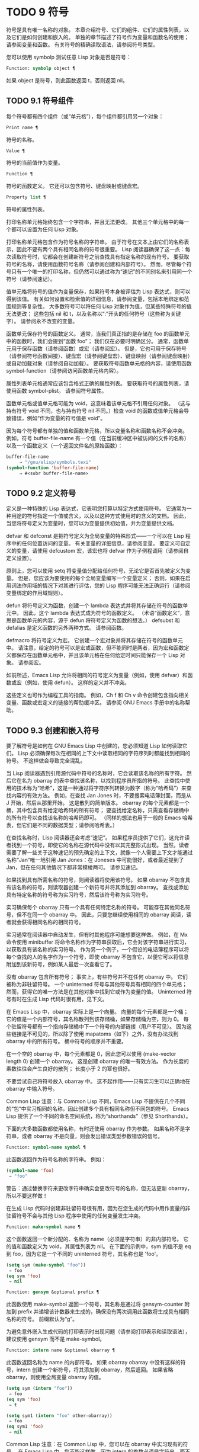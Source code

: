 #+LATEX_COMPILER: xelatex
#+LATEX_CLASS: elegantpaper
#+OPTIONS: prop:t
#+OPTIONS: ^:nil

* TODO 9 符号

符号是具有唯一名称的对象。  本章介绍符号、它们的组件、它们的属性列表，以及它们是如何创建和嵌入的。  单独的章节描述了符号作为变量和函数名的使用；  请参阅变量和函数。  有关符号的精确读取语法，请参阅符号类型。

您可以使用 symbolp 测试任意 Lisp 对象是否是符号：

#+begin_src emacs-lisp
  Function: symbolp object ¶
#+end_src

    如果 object 是符号，则此函数返回 t，否则返回 nil。

** TODO 9.1 符号组件

每个符号都有四个组件（或“单元格”），每个组件都引用另一个对象：

#+begin_src emacs-lisp
  Print name ¶
#+end_src

    符号的名称。
#+begin_src emacs-lisp
  Value ¶
#+end_src

    符号的当前值作为变量。
#+begin_src emacs-lisp
  Function ¶
#+end_src

    符号的函数定义。  它还可以包含符号、键盘映射或键盘宏。
#+begin_src emacs-lisp
  Property list ¶
#+end_src

    符号的属性列表。

打印名称单元格始终包含一个字符串，并且无法更改。  其他三个单元格中的每一个都可以设置为任何 Lisp 对象。

打印名称单元格包含作为符号名称的字符串。  由于符号在文本上由它们的名称表示，因此不要有两个具有相同名称的符号很重要。  Lisp 阅读器确保了这一点：每次读取符号时，它都会在创建新符号之前查找具有指定名称的现有符号。  要获取符号的名称，请使用函数符号名称（请参阅创建和内部符号）。  然而，尽管每个符号只有一个唯一的打印名称，但仍然可以通过称为“速记”的不同别名来引用同一个符号（请参阅速记）。

值单元格将符号的值作为变量保存，如果符号本身被评估为 Lisp 表达式，则可以得到该值。  有关如何设置和检索值的详细信息，请参阅变量，包括本地绑定和范围规则等复杂性。  大多数符号可以将任何 Lisp 对象作为值，但某些特殊符号的值无法更改；  这些包括 nil 和 t，以及名称以“:”开头的任何符号（这些称为关键字）。  请参阅永不改变的变量。

函数单元保存符号的函数定义。  通常，当我们真正指的是存储在 foo 的函数单元中的函数时，我们会提到“函数 foo”；  我们仅在必要时明确区分。  通常，函数单元用于保存函数（请参阅函数）或宏（请参阅宏）。  但是，它也可用于保存符号（请参阅符号函数间接）、键盘宏（请参阅键盘宏）、键盘映射（请参阅键盘映射）或自动加载对象（请参阅自动加载）。  要获取符号函数单元格的内容，请使用函数 symbol-function（请参阅访问函数单元格内容）。

属性列表单元格通常应该包含格式正确的属性列表。  要获取符号的属性列表，请使用函数 symbol-plist。  请参阅符号属性。

函数单元格或值单元格可能为 void，这意味着该单元格不引用任何对象。  （这与持有符号 void 不同，也与持有符号 nil 不同。）检查 void 的函数或值单元格会导致错误，例如“作为变量的符号值是 void”。

因为每个符号都有单独的值和函数单元格，所以变量名称和函数名称不会冲突。  例如，符号 buffer-file-name 有一个值（在当前缓冲区中被访问的文件的名称）以及一个函数定义（一个返回文件名的原始函数）：

#+begin_src emacs-lisp
  buffer-file-name
       ⇒ "/gnu/elisp/symbols.texi"
  (symbol-function 'buffer-file-name)
       ⇒ #<subr buffer-file-name>
#+end_src

** TODO 9.2 定义符号

定义是一种特殊的 Lisp 表达式，它表明您打算以特定方式使用符号。  它通常为一种用途的符号指定一个值或含义，以及以这种方式使用时的含义的文档。  因此，当您将符号定义为变量时，您可以为变量提供初始值，并为变量提供文档。

defvar 和 defconst 是把符号定义为全局变量的特殊形式——一个可以在 Lisp 程序中的任何位置访问的变量。  有关变量的详细信息，请参阅变量。  要定义可自定义的变量，请使用 defcustom 宏，该宏也将 defvar 作为子例程调用（请参阅自定义设置）。

原则上，您可以使用 setq 将变量值分配给任何符号，无论它是否首先被定义为变量。  但是，您应该为要使用的每个全局变量编写一个变量定义；  否则，如果在启用词法作用域的情况下对其进行评估，您的 Lisp 程序可能无法正确运行（请参阅变量绑定的作用域规则）。

defun 将符号定义为函数，创建一个 lambda 表达式并将其存储在符号的函数单元中。  因此，这个 lambda 表达式成为符号的函数定义。  （术语“函数定义”，意思是函数单元的内容，源于 defun 将符号定义为函数的想法。） defsubst 和 defalias 是定义函数的另外两种方式。  请参阅函数。

defmacro 将符号定义为宏。  它创建一个宏对象并将其存储在符号的函数单元中。  请注意，给定的符号可以是宏或函数，但不能同时是两者，因为宏和函数定义都保存在函数单元格中，并且该单元格在任何给定时间只能保存一个 Lisp 对象。  请参阅宏。

如前所述，Emacs Lisp 允许将相同的符号定义为变量（例如，使用 defvar）和函数或宏（例如，使用 defun）。  这样的定义并不冲突。

这些定义也可作为编程工具的指南。  例如，Ch f 和 Ch v 命令创建包含指向相关变量、函数或宏定义的链接的帮助缓冲区。  请参阅 GNU Emacs 手册中的名称帮助。


** TODO 9.3 创建和嵌入符号

要了解符号是如何在 GNU Emacs Lisp 中创建的，您必须知道 Lisp 如何读取它们。  Lisp 必须确保每次在相同的上下文中读取相同的字符序列时都能找到相同的符号。  不这样做会导致完全混乱。

当 Lisp 阅读器遇到引用源代码中符号的名称时，它会读取该名称的所有字符。  然后它在名为 obarray 的表中查找该名称，以找到程序员所指的符号。  此查找中使用的技术称为“哈希”，这是一种通过将字符序列转换为数字（称为“哈希码”）来查找内容的有效方法。  例如，在查找 Jan Jones 时，不要搜索电话簿封面，而是从 J 开始，然后从那里开始。  这是散列的简单版本。  obarray 的每个元素都是一个桶，其中包含具有给定哈希码的所有符号；  要查找给定名称，只需查看存储桶中的所有符号以查找该名称的哈希码即可。  （同样的想法也用于一般的 Emacs 哈希表，但它们是不同的数据类型；请参阅哈希表。）

在查找名称时，Lisp 阅读器还会考虑“速记”。  如果程序员提供了它们，这允许读者找到一个符号，即使它的名称在源代码中没有以其完整形式出现。  当然，读者需要了解一些关于这种速记的预先确定的上下文，就像一个人需要上下文才能通过名称“Jan”唯一地引用 Jan Jones：在 Joneses 中可能很好，或者最近提到了 Jan，但在任何其他情况下都非常模棱两可。  请参见速记。

如果找到具有所需名称的符号，则阅读器将使用该符号。  如果 obarray 不包含具有该名称的符号，则读取器创建一个新符号并将其添加到 obarray。  查找或添加具有特定名称的符号称为实习符号，然后该符号称为实习符号。

实习确保每个 obarray 只有一个具有任何特定名称的符号。  可能存在其他同名符号，但不在同一个 obarray 中。  因此，只要您继续使用相同的 obarray 阅读，读者就会获得相同名称的相同符号。

实习通常在阅读器中自动发生，但有时其他程序可能想要这样做。  例如，在 Mx 命令使用 minibuffer 将命令名称作为字符串获取后，它会对该字符串进行实习，以获取具有该名称的实习符号。  作为另一个例子，一个假设的电话簿程序可以将每个查找的人的名字作为一个符号，即使 obarray 不包含它，以便它可以将信息附加到该新符号，例如某人最后一次查看它了。

没有 obarray 包含所有符号；  事实上，有些符号并不在任何 obarray 中。  它们被称为非驻留符号。  一个 uninterned 符号与其他符号具有相同的四个单元格；  然而，获得它的唯一方法是在其他对象中找到它或作为变量的值。  Uninterned 符号有时在生成 Lisp 代码时很有用，见下文。

在 Emacs Lisp 中，obarray 实际上是一个向量。  向量的每个元素都是一个桶；  它的值是一个内部符号，其名称散列到该存储桶，如果存储桶为空，则为 0。  每个驻留符号都有一个指向存储桶中下一个符号的内部链接（用户不可见）。  因为这些链接是不可见的，所以除了使用 mapatoms（如下）之外，没有办法找到 obarray 中的所有符号。  桶中符号的顺序并不重要。

在一个空的 obarray 中，每个元素都是 0，因此您可以使用 (make-vector length 0) 创建一个 obarray。  这是创建 obarray 的唯一有效方法。  作为长度的素数往往会产生良好的散列；  长度小于 2 的幂也很好。

不要尝试自己将符号放入 obarray 中。  这不起作用——只有实习生可以正确地在 obarray 中输入符号。

    Common Lisp 注意：与 Common Lisp 不同，Emacs Lisp 不提供在几个不同的“包”中实习相同的名称，因此创建多个具有相同名称但不同包的符号。  Emacs Lisp 提供了一个不同的命名空间系统，称为“shorthands”（参见 Shorthands）。

下面的大多数函数都使用名称，有时还使用 obarray 作为参数。  如果名称不是字符串，或者 obarray 不是向量，则会发出错误类型参数错误的信号。

#+begin_src emacs-lisp
  Function: symbol-name symbol ¶
#+end_src

    此函数返回作为符号名称的字符串。  例如：

    #+begin_src emacs-lisp
      (symbol-name 'foo)
	   ⇒ "foo"
    #+end_src


    警告：通过替换字符来更改字符串确实会更改符号的名称，但无法更新 obarray，所以不要这样做！

在生成 Lisp 代码时创建非驻留符号很有用，因为在您生成的代码中用作变量的非驻留符号不会与其他 Lisp 程序中使用的任何变量发生冲突。

#+begin_src emacs-lisp
  Function: make-symbol name ¶
#+end_src

    这个函数返回一个新分配的、名称为 name（必须是字符串）的非内部符号。  它的值和函数定义为 void，其属性列表为 nil。  在下面的示例中，sym 的值不是 eq 到 foo，因为它是一个不同的 uninterned 符号，其名称也是 'foo'。

    #+begin_src emacs-lisp
      (setq sym (make-symbol "foo"))
	   ⇒ foo
      (eq sym 'foo)
	   ⇒ nil
    #+end_src

#+begin_src emacs-lisp
  Function: gensym &optional prefix ¶
#+end_src

    此函数使用 make-symbol 返回一个符号，其名称是通过将 gensym-counter 附加到 prefix 并递增该计数器来生成的，确保没有两次调用此函数将生成具有相同名称的符号。  前缀默认为“g”。

为避免意外嵌入生成代码的打印表示时出现问题（请参阅打印表示和读取语法），建议使用 gensym 而不是 make-symbol。

#+begin_src emacs-lisp
  Function: intern name &optional obarray ¶
#+end_src

    此函数返回名称为 name 的内部符号。  如果 obarray obarray 中没有这样的符号，intern 创建一个新符号，将其添加到 obarray，然后返回。  如果省略 obarray，则使用全局变量 obarray 的值。

    #+begin_src emacs-lisp
      (setq sym (intern "foo"))
	   ⇒ foo
      (eq sym 'foo)
	   ⇒ t

      (setq sym1 (intern "foo" other-obarray))
	   ⇒ foo
      (eq sym1 'foo)
	   ⇒ nil
    #+end_src

    Common Lisp 注意：在 Common Lisp 中，您可以在 obarray 中实习现有的符号。  在 Emacs Lisp 中，您不能这样做，因为 intern 的参数必须是字符串，而不是符号。

#+begin_src emacs-lisp
  Function: intern-soft name &optional obarray ¶
#+end_src

    此函数返回 obarray 中名称为 name 的符号，如果 obarray 没有具有该名称的符号，则返回 nil。  因此，您可以使用 intern-soft 来测试具有给定名称的符号是否已被实习。  如果省略 obarray，则使用全局变量 obarray 的值。

    参数名称也可以是符号；  在这种情况下，如果 name 被实习在指定的 obarray 中，则该函数返回 name，否则返回 nil。

    #+begin_src emacs-lisp


      (intern-soft "frazzle")        ; No such symbol exists.
	   ⇒ nil
      (make-symbol "frazzle")        ; Create an uninterned one.
	   ⇒ frazzle

      (intern-soft "frazzle")        ; That one cannot be found.
	   ⇒ nil

      (setq sym (intern "frazzle"))  ; Create an interned one.
	   ⇒ frazzle

      (intern-soft "frazzle")        ; That one can be found!
	   ⇒ frazzle

      (eq sym 'frazzle)              ; And it is the same one.
	   ⇒ t
    #+end_src


#+begin_src emacs-lisp
  Variable: obarray ¶
#+end_src

    此变量是供实习生和读取使用的标准 obarray。

#+begin_src emacs-lisp
  Function: mapatoms function &optional obarray ¶
#+end_src

    此函数对 obarray obarray 中的每个符号调用一次函数。  然后它返回零。  如果省略 obarray，则默认为 obarray 的值，即普通符号的标准 obarray。

    #+begin_src emacs-lisp
      (setq count 0)
	   ⇒ 0
      (defun count-syms (s)
	(setq count (1+ count)))
	   ⇒ count-syms
      (mapatoms 'count-syms)
	   ⇒ nil
      count
	   ⇒ 1871
    #+end_src

    有关使用 mapatoms 的另一个示例，请参阅访问文档字符串中的文档。

#+begin_src emacs-lisp
  Function: unintern symbol obarray ¶
#+end_src

    此函数从 obarray obarray 中删除符号。  如果 symbol 实际上不在 obarray 中， unintern 什么也不做。  如果 obarray 为 nil，则使用当前的 obarray。

    如果您提供字符串而不是符号作为符号，则它代表符号名称。  然后 unintern 删除 obarray 中具有该名称的符号（如果有）。  如果没有这样的符号，unintern 什么也不做。

    如果 unintern 确实删除了一个符号，它返回 t。  否则返回零。

** TODO 9.4 符号属性

一个符号可以拥有任意数量的符号属性，这些属性可用于记录有关该符号的各种信息。  例如，当符号具有具有非零值的风险局部变量属性时，这意味着符号命名的变量是风险文件局部变量（请参阅文件局部变量）。

每个符号的属性和属性值都以属性列表（参见属性列表）的形式存储在符号的属性列表单元格（参见符号组件）中。

*** TODO 9.4.1 访问符号属性

以下函数可用于访问符号属性。

#+begin_src emacs-lisp
  Function: get symbol property ¶
#+end_src

    此函数返回符号属性列表中名为 property 的属性的值。  如果没有这样的属性，则返回 nil。  因此，nil 值与该属性不存在之间没有区别。

    name 属性使用 eq 与现有属性名称进行比较，因此任何对象都是合法属性。

    请参阅 put 示例。

#+begin_src emacs-lisp
  Function: put symbol property value ¶
#+end_src

    此函数将值放在属性名称属性下的符号属性列表中，替换任何先前的属性值。  put 函数返回值。
    #+begin_src emacs-lisp
      (put 'fly 'verb 'transitive)
	   ⇒'transitive
      (put 'fly 'noun '(a buzzing little bug))
	   ⇒ (a buzzing little bug)
      (get 'fly 'verb)
	   ⇒ transitive
      (symbol-plist 'fly)
	   ⇒ (verb transitive noun (a buzzing little bug))
    #+end_src


#+begin_src emacs-lisp
  Function: symbol-plist symbol ¶
#+end_src

    该函数返回符号的属性列表。

#+begin_src emacs-lisp
  Function: setplist symbol plist ¶
#+end_src

    此函数将符号的属性列表设置为 plist。  通常，plist 应该是一个格式良好的属性列表，但这不是强制的。  返回值为 plist。
    #+begin_src emacs-lisp
      (setplist 'foo '(a 1 b (2 3) c nil))
	   ⇒ (a 1 b (2 3) c nil)
      (symbol-plist 'foo)
	   ⇒ (a 1 b (2 3) c nil)
    #+end_src


    对于不用于普通目的的特殊 obarray 中的符号，以非标准方式使用属性列表单元格可能是有意义的；  事实上，缩写机制就是这样做的（参见缩写和缩写扩展）。

    您可以根据 setplist 和 plist-put 定义 put，如下所示：
    #+begin_src emacs-lisp
      (defun put (symbol prop value)
	(setplist symbol
		  (plist-put (symbol-plist symbol) prop value)))
    #+end_src


#+begin_src emacs-lisp
  Function: function-get symbol property &optional autoload ¶
#+end_src

    此函数与 get 相同，除了如果 symbol 是函数别名的名称，它会在命名实际函数的符号的属性列表中查找。  请参阅定义函数。  如果可选参数 autoload 不为零，并且符号是自动加载的，则此函数将尝试自动加载它，因为自动加载可能会设置符号的属性。  如果 autoload 是符号宏，仅当 symbol 是自动加载的宏时才尝试自动加载。

#+begin_src emacs-lisp
  Function: function-put function property value ¶
#+end_src

    此函数将函数的属性设置为值。  函数应该是一个符号。  这个函数比调用 put 来设置函数的属性更受欢迎，因为它会让我们有一天能够实现旧属性到新属性的重新映射。

*** TODO 9.4.2 标准符号属性

在这里，我们列出了在 Emacs 中用于特殊用途的符号属性。  在下表中，每当我们说“命名函数”时，就是指名称为相关符号的函数；  对于“命名变量”等类似。

#+begin_src emacs-lisp
  :advertised-binding
#+end_src

    在显示文档时，此属性值指定命名函数的首选键绑定。  请参阅替换文档中的键绑定。
#+begin_src emacs-lisp
  char-table-extra-slots
#+end_src

    该值（如果非零）指定命名字符表类型中的额外槽数。  请参阅字符表。
#+begin_src emacs-lisp
customized-face
face-defface-spec
saved-face
theme-face
#+end_src


    这些属性用于记录人脸的标准、已保存、自定义和主题人脸规格。  不要直接设置它们；  它们由 defface 和相关函数管理。  请参见定义面。
#+begin_src emacs-lisp
customized-value
saved-value
standard-value
theme-value
#+end_src


    这些属性用于记录可自定义变量的标准值、已保存值、已自定义但未保存的值和主题值。  不要直接设置它们；  它们由 defcustom 和相关函数管理。  请参阅定义自定义变量。
#+begin_src emacs-lisp
disabled
#+end_src

    如果该值为非零，则命名函数作为命令被禁用。  请参阅禁用命令。
#+begin_src emacs-lisp
face-documentation
#+end_src

    该值存储命名人脸的文档字符串。  这是由 defface 自动设置的。  请参见定义面。
#+begin_src emacs-lisp
history-length
#+end_src

    该值，如果非零，指定命名历史列表变量的最大迷你缓冲区历史长度。  请参阅小缓冲区历史记录。
#+begin_src emacs-lisp
interactive-form
#+end_src

    该值是命名函数的交互形式。  通常，您不应该直接设置它；  请改用交互式特殊形式。  请参阅交互式呼叫。
#+begin_src emacs-lisp
menu-enable
#+end_src

    该值是一个表达式，用于确定是否应在菜单中启用命名菜单项。  请参阅简单菜单项。
#+begin_src emacs-lisp
mode-class
#+end_src

    如果该值是特殊的，则命名的主要模式是特殊的。  请参阅主要模式约定。
#+begin_src emacs-lisp
permanent-local
#+end_src

    如果值为非零，则命名变量是缓冲区局部变量，其值不应在更改主要模式时重置。  请参阅创建和删除缓冲区本地绑定。
#+begin_src emacs-lisp
permanent-local-hook
#+end_src

    如果该值为非 nil，则在更改主要模式时不应从挂钩变量的本地值中删除命名函数。  请参阅设置挂钩。
#+begin_src emacs-lisp
pure
#+end_src

    如果该值不是 nil，则命名函数被认为是纯函数（请参阅什么是函数？）。  可以在编译时评估带有常量参数的调用。  这可能会将运行时错误转移到编译时。  不要与纯存储混淆（请参阅纯存储）。
#+begin_src emacs-lisp
risky-local-variable
#+end_src

    如果该值为非 nil，则命名变量被视为文件局部变量有风险。  请参阅文件局部变量。
#+begin_src emacs-lisp
safe-function
#+end_src

    如果该值为非零，则命名函数通常被认为是安全的评估。  请参阅确定函数是否可以安全调用。
#+begin_src emacs-lisp
safe-local-eval-function
#+end_src

    如果该值为非零，则命名函数可以安全地在文件本地评估表单中调用。  请参阅文件局部变量。
#+begin_src emacs-lisp
safe-local-variable
#+end_src

    该值指定用于确定命名变量的安全文件本地值的函数。  请参阅文件局部变量。
#+begin_src emacs-lisp
side-effect-free
#+end_src

    非 nil 值表示命名函数没有副作用（请参阅什么是函数？），因此字节编译器可能会忽略其值未使用的调用。  如果属性的值没有错误，字节编译器甚至可以删除这些未使用的调用。  除了字节编译器优化之外，此属性还用于确定函数安全性（请参阅确定函数是否可以安全调用）。
#+begin_src emacs-lisp
undo-inhibit-region
#+end_src

    如果非零，则命名函数阻止撤消操作被限制在活动区域​​，如果撤消是在函数之后立即调用的。  请参阅撤消。
#+begin_src emacs-lisp
variable-documentation
#+end_src
    如果非零，则指定命名变量的文档字符串。  这是由 defvar 和相关函数自动设置的。  请参见定义面。

** TODO 9.5 速记

符号速记，有时称为“重命名符号”，是在 Lisp 源代码中发现的符号形式。  它们就像常规的符号形式，除了当 Lisp 阅读器遇到它们时，它会生成具有不同且通常更长的打印名称的符号（请参阅符号组件）。

将速记视为预期符号全名的缩写很有用。  尽管如此，不要将速记与缩写系统混淆，请参阅缩写和缩写扩展。

简写使 Emacs Lisp 的命名空间礼仪更易于使用。  由于所有符号都存储在单个 obarray 中（请参阅创建和内部符号），程序员通常在每个符号名称前加上它所在的库的名称。  例如，函数 text-property-search-forward 和 text-property-search-backward 都属于 text-property-search.el 库（请参阅加载）。  通过正确地为符号名称添加前缀，可以有效地防止属于不同库的类似名称符号之间的冲突，从而执行不同的操作。  然而，这种做法通常会产生很长的符号名称，一段时间后输入和阅读不方便。  速记以干净的方式解决了这些问题。

#+begin_src emacs-lisp
  Variable: read-symbol-shorthands ¶
#+end_src

    这个变量的值是一个alist，其元素的格式为(shorthand-prefix . longhand-prefix)。  每个元素都指示 Lisp 阅读器读取以 shorthand-prefix 开头的每个符号形式，就好像它以 longhand-prefix 开头一样。

    此变量只能在文件局部变量中设置（请参阅 GNU Emacs 手册中的文件中的局部变量）。

这是一个假设的字符串操作库 some-nice-string-utils.el 中的速记用法示例。

#+begin_src emacs-lisp
  (defun some-nice-string-utils-split (separator s &optional omit-nulls)
    "A match-data saving variant of `split-string'."
    (save-match-data (split-string s separator omit-nulls)))

  (defun some-nice-string-utils-lines (s)
    "Split string S at newline characters into a list of strings."
    (some-nice-string-utils-split "\\(\r\n\\|[\n\r]\\)" s))
#+end_src

可以看出，由于要输入的符号名称很长，因此阅读或开发此代码非常乏味。  我们可以使用速记来缓解这种情况。

#+begin_src emacs-lisp
  (defun snu-split (separator s &optional omit-nulls)
    "A match-data saving variation on `split-string'."
    (save-match-data (split-string s separator omit-nulls)))

  (defun snu-lines (s)
    "Split string S into a list of strings on newline characters."
    (snu-split "\\(\r\n\\|[\n\r]\\)" s))

  ;; Local Variables:
  ;; read-symbol-shorthands: (("snu-" . "some-nice-string-utils-"))
  ;; End:
#+end_src

尽管这两个摘录看起来不同，但在 Lisp 阅读器处理它们之后它们是完全相同的。  两者都将导致相同的符号被实习（请参阅创建和实习符号）。  因此，加载或字节编译这两个文件中的任何一个都具有相同的结果。  在第二个版本中使用的简写 snu-split 和 snu-lines 没有被嵌入到 obarray 中。  这很容易通过将点移动到使用速记的位置并等待 ElDoc（参见 GNU Emacs 手册中的文件中的局部变量）提示回显区域中点下符号的真实全名。

由于 read-symbol-shorthands 是文件局部变量，因此依赖于 some-nice-string-utils-lines.el 的多个库可能会在不同的简写下引用相同的符号，或者根本不使用简写。  在下一个示例中，my-tricks.el 库使用 sns- 前缀而不是 snu- 来引用符号 some-nice-string-utils-lines。
#+begin_src emacs-lisp
  (defun t-reverse-lines (s) (string-join (reverse (sns-lines s)) "\n")

  ;; Local Variables:
  ;; read-symbol-shorthands: (("t-" . "my-tricks-")
  ;;                          ("sns-" . "some-nice-string-utils-"))
	 ;; End:
#+end_src

*** TODO 9.5.1 例外

管理速记转换的规则有两个例外：

    完全由 Emacs Lisp 符号组成类（参见语法类表）中的字符组成的符号形式不会被转换。  例如，可以使用 - 或 /= 作为速记前缀，但这不会影响这些名称的算术函数。
    名称以“#_”开头的符号形式不会被转换。
